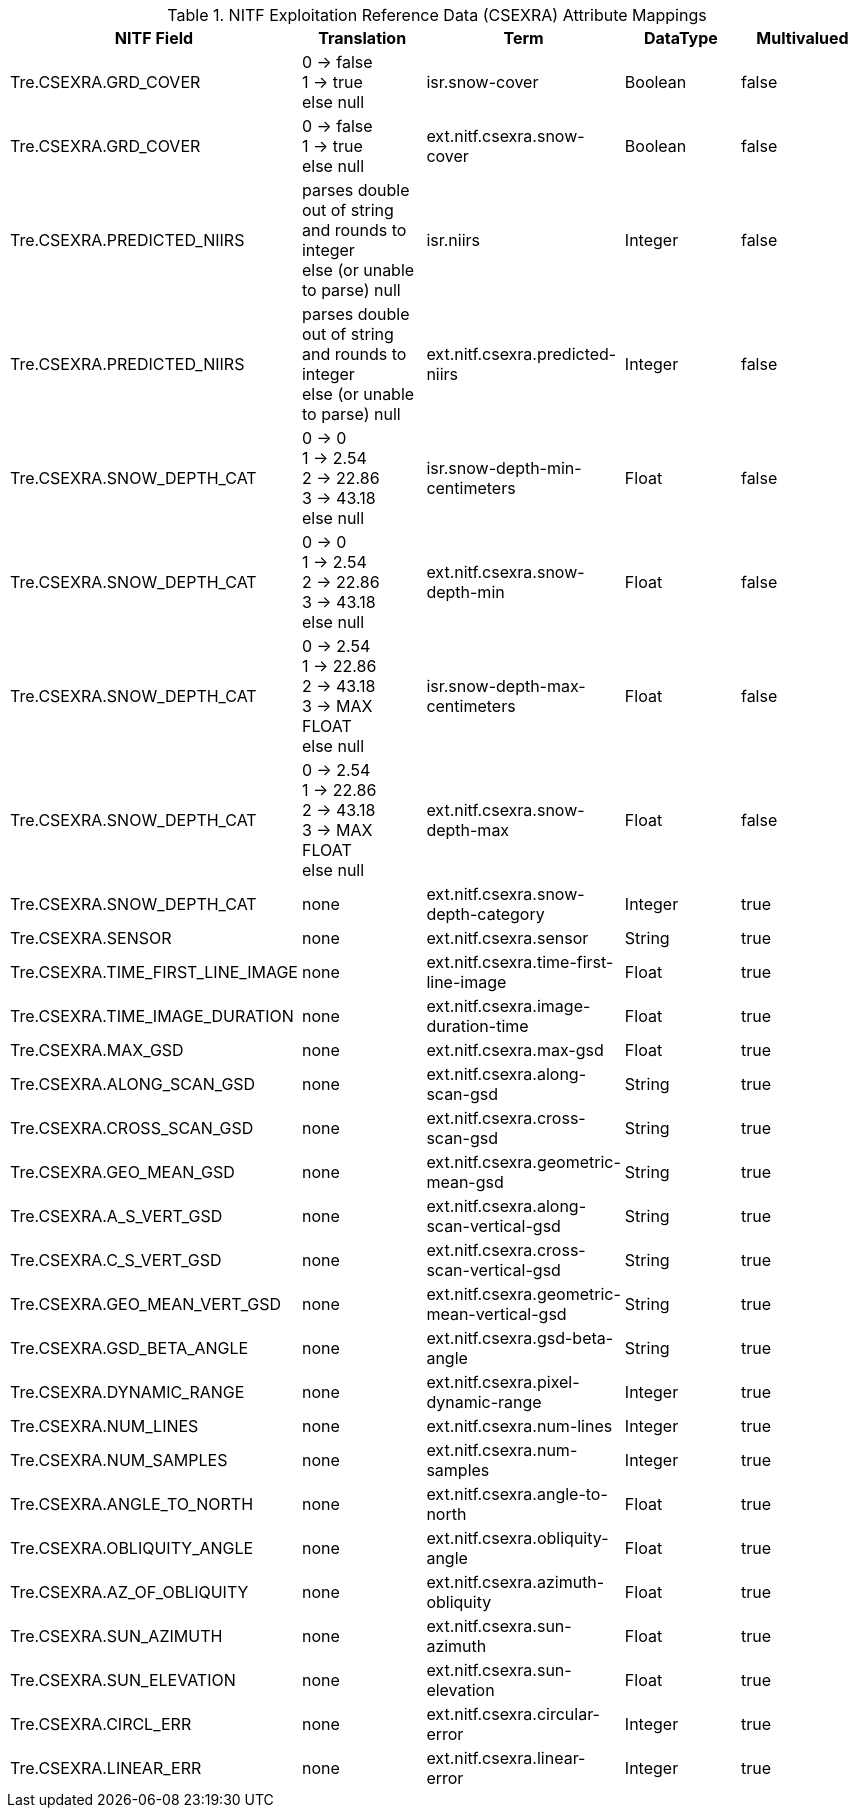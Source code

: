 :title: NITF Exploitation Reference Data (CSEXRA) Attribute Mappings
:type: subappendix
:parent: Metadata Attributes
:status: published
:summary: NITF Exploitation Reference Data (CSEXRA) Attribute Mappings.

.[[NITF_CSEXRA_Attribute_Mappings]]NITF Exploitation Reference Data (CSEXRA) Attribute Mappings
[cols="5" options="header"]
|===

|NITF Field
|Translation
|Term
|DataType
|Multivalued

|Tre.CSEXRA.GRD_COVER
|0 -> false +
1 -> true +
else null
|isr.snow-cover
|Boolean
|false

|Tre.CSEXRA.GRD_COVER
|0 -> false  +
1 -> true +
else null
|ext.nitf.csexra.snow-cover
|Boolean
|false

|Tre.CSEXRA.PREDICTED_NIIRS
|parses double out of string and rounds to integer +
else (or unable to parse) null
|isr.niirs
|Integer
|false

|Tre.CSEXRA.PREDICTED_NIIRS
|parses double out of string and rounds to integer +
else (or unable to parse) null
|ext.nitf.csexra.predicted-niirs
|Integer
|false

|Tre.CSEXRA.SNOW_DEPTH_CAT
|0 -> 0 +
1 -> 2.54 +
2 -> 22.86 +
3 -> 43.18 +
else null
|isr.snow-depth-min-centimeters
|Float
|false

|Tre.CSEXRA.SNOW_DEPTH_CAT
|0 -> 0 +
1 -> 2.54 +
2 -> 22.86 +
3 -> 43.18 +
else null
|ext.nitf.csexra.snow-depth-min
|Float
|false

|Tre.CSEXRA.SNOW_DEPTH_CAT
|0 -> 2.54 +
1 -> 22.86 +
2 -> 43.18 +
3 -> MAX FLOAT +
else null
|isr.snow-depth-max-centimeters
|Float
|false

|Tre.CSEXRA.SNOW_DEPTH_CAT
|0 -> 2.54 +
1 -> 22.86 +
2 -> 43.18 +
3 -> MAX FLOAT +
else null
|ext.nitf.csexra.snow-depth-max
|Float
|false

|Tre.CSEXRA.SNOW_DEPTH_CAT
|none
|ext.nitf.csexra.snow-depth-category
|Integer
|true

|Tre.CSEXRA.SENSOR
|none
|ext.nitf.csexra.sensor
|String
|true

|Tre.CSEXRA.TIME_FIRST_LINE_IMAGE
|none
|ext.nitf.csexra.time-first-line-image
|Float
|true

|Tre.CSEXRA.TIME_IMAGE_DURATION
|none
|ext.nitf.csexra.image-duration-time
|Float
|true

|Tre.CSEXRA.MAX_GSD
|none
|ext.nitf.csexra.max-gsd
|Float
|true

|Tre.CSEXRA.ALONG_SCAN_GSD
|none
|ext.nitf.csexra.along-scan-gsd
|String
|true

|Tre.CSEXRA.CROSS_SCAN_GSD
|none
|ext.nitf.csexra.cross-scan-gsd
|String
|true

|Tre.CSEXRA.GEO_MEAN_GSD
|none
|ext.nitf.csexra.geometric-mean-gsd
|String
|true

|Tre.CSEXRA.A_S_VERT_GSD
|none
|ext.nitf.csexra.along-scan-vertical-gsd
|String
|true

|Tre.CSEXRA.C_S_VERT_GSD
|none
|ext.nitf.csexra.cross-scan-vertical-gsd
|String
|true

|Tre.CSEXRA.GEO_MEAN_VERT_GSD
|none
|ext.nitf.csexra.geometric-mean-vertical-gsd
|String
|true

|Tre.CSEXRA.GSD_BETA_ANGLE
|none
|ext.nitf.csexra.gsd-beta-angle
|String
|true

|Tre.CSEXRA.DYNAMIC_RANGE
|none
|ext.nitf.csexra.pixel-dynamic-range
|Integer
|true

|Tre.CSEXRA.NUM_LINES
|none
|ext.nitf.csexra.num-lines
|Integer
|true

|Tre.CSEXRA.NUM_SAMPLES
|none
|ext.nitf.csexra.num-samples
|Integer
|true

|Tre.CSEXRA.ANGLE_TO_NORTH
|none
|ext.nitf.csexra.angle-to-north
|Float
|true

|Tre.CSEXRA.OBLIQUITY_ANGLE
|none
|ext.nitf.csexra.obliquity-angle
|Float
|true

|Tre.CSEXRA.AZ_OF_OBLIQUITY
|none
|ext.nitf.csexra.azimuth-obliquity
|Float
|true

|Tre.CSEXRA.SUN_AZIMUTH
|none
|ext.nitf.csexra.sun-azimuth
|Float
|true

|Tre.CSEXRA.SUN_ELEVATION
|none
|ext.nitf.csexra.sun-elevation
|Float
|true

|Tre.CSEXRA.CIRCL_ERR
|none
|ext.nitf.csexra.circular-error
|Integer
|true

|Tre.CSEXRA.LINEAR_ERR
|none
|ext.nitf.csexra.linear-error
|Integer
|true

|===